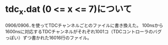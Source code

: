 * tdc_x.dat (0 <= x <= 7)について
  0906/0906..を使ってTDCチャンネルごとのファイルに書き換えた。
  100nsから1600nsに対応するTDCチャンネルがそれぞれ1001コ（TDCコントローラのバグっぽい）ずつ書かれた16016行のファイル。
